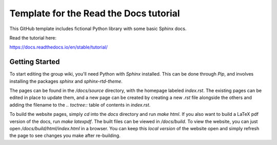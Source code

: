Template for the Read the Docs tutorial
=======================================

This GitHub template includes fictional Python library
with some basic Sphinx docs.

Read the tutorial here:

https://docs.readthedocs.io/en/stable/tutorial/

Getting Started
---------------

To start editing the group wiki, you'll need Python with `Sphinx` installed.
This can be done through `Pip`, and involves installing the packages `sphinx`
and `sphinx-rtd-theme`.

The pages can be found in the `/docs/source` directory, with the homepage
labeled `index.rst`.
The existing pages can be edited in place to update them, and a new page can be
created by creating a new `.rst` file alongside the others and adding the
filename to the `.. toctree::` table of contents in `index.rst`.

To build the website pages, simply `cd` into the `docs` directory and run
`make html`.
If you also want to build a LaTeX pdf version of the docs, run `make latexpdf`.
The built files can be viewed in `/docs/build`.
To view the website, you can just open `/docs/build/html/index.html` in a
browser.
You can keep this *local version* of the website open and simply refresh the
page to see changes you make after re-building.

